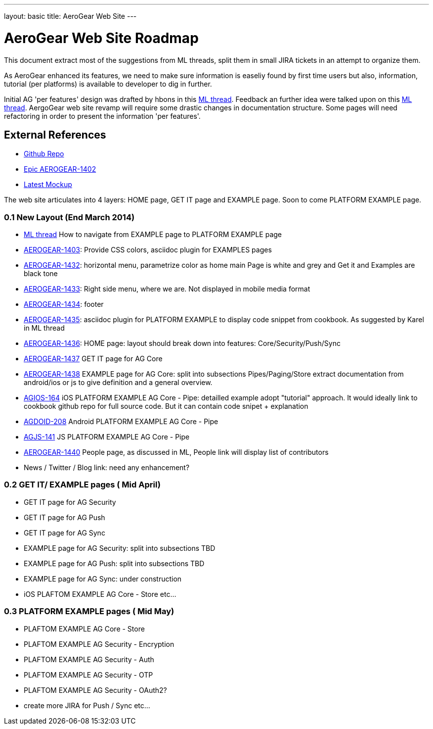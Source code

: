 ---
layout: basic
title: AeroGear Web Site 
---



AeroGear Web Site Roadmap 
=========================

This document extract most of the suggestions from ML threads, split them in small JIRA tickets in an attempt to organize them.

As AeroGear enhanced its features, we need to make sure information is easeliy found by first time users but also, information, tutorial (per platforms) is available to developer to dig in further.


Initial AG 'per features' design was drafted by hbons in this link:http://aerogear-dev.1069024.n5.nabble.com/aerogear-dev-Website-restructure-td5246.html;cid=1389091451229-905[ML thread]. Feedback an further idea were talked upon on this link:http://aerogear-dev.1069024.n5.nabble.com/aerogear-dev-Fwd-Website-restructure-td5837.html[ML thread]. AergoGear web site revamp will require some drastic changes in documentation structure. Some pages will need refactoring in order to present the information 'per features'.

External References
-------------------

* link:https://github.com/aerogear/aerogear.org/[Github Repo]
* link:https://issues.jboss.org/browse/AEROGEAR-1402/[Epic AEROGEAR-1402]
* link:https://raw2.github.com/hbons/aerogear-design/master/website-restructure/aerogear-project.png[Latest Mockup] 

The web site articulates into 4 layers: HOME page, GET IT page and EXAMPLE page. Soon to come PLATFORM EXAMPLE page.

0.1 New Layout (End March 2014)
~~~~~~~~~~~~~~~~~~~~~~~~~~~~~~~

* link:http://aerogear-dev.1069024.n5.nabble.com/aerogear-dev-aerogear-org-revamp-where-to-fit-in-platform-example-page-td6250.html[ML thread] How to navigate from EXAMPLE page to PLATFORM EXAMPLE page

* link:https://issues.jboss.org/browse/AEROGEAR-1403[AEROGEAR-1403]: Provide CSS colors, asciidoc plugin for EXAMPLES pages

* link:https://issues.jboss.org/browse/AEROGEAR-1432[AEROGEAR-1432]: horizontal menu, parametrize color as home main Page is white and grey and Get it and Examples are black tone

* link:https://issues.jboss.org/browse/AEROGEAR-1433[AEROGEAR-1433]: Right side menu, where we are. Not displayed in mobile media format

* link:https://issues.jboss.org/browse/AEROGEAR-1434[AEROGEAR-1434]: footer

* link:https://issues.jboss.org/browse/AEROGEAR-1435[AEROGEAR-1435]: asciidoc plugin for PLATFORM EXAMPLE to display code snippet from cookbook. As suggested by Karel in ML thread

* link:https://issues.jboss.org/browse/AEROGEAR-1436[AEROGEAR-1436]: HOME page: layout should break down into features: Core/Security/Push/Sync

* link:https://issues.jboss.org/browse/AEROGEAR-1437[AEROGEAR-1437] GET IT page for AG Core

* link:https://issues.jboss.org/browse/AEROGEAR-1438[AEROGEAR-1438] EXAMPLE page for AG Core: split into subsections Pipes/Paging/Store extract documentation from android/ios or js to give definition and a general overview.

* link:https://issues.jboss.org/browse/AEROGEAR-1439[AGIOS-164] iOS PLATFORM EXAMPLE AG Core - Pipe: detailled example adopt "tutorial" approach. It would ideally link to cookbook github repo for full source code. But it can contain code snipet + explanation

* link:https://issues.jboss.org/browse/AGDROID-208[AGDOID-208] Android PLATFORM EXAMPLE AG Core - Pipe

* link:https://issues.jboss.org/browse/AGJS-141[AGJS-141] JS PLATFORM EXAMPLE AG Core - Pipe

* link:https://issues.jboss.org/browse/AEROGEAR-1440[AEROGEAR-1440] People page, as discussed in ML, People link will display list of contributors

* News / Twitter / Blog link: need any enhancement?


0.2 GET IT/ EXAMPLE pages ( Mid April)
~~~~~~~~~~~~~~~~~~~~~~~~~~~~~~~~~~~~~~

* GET IT page for AG Security

* GET IT page for  AG Push

* GET IT page for  AG Sync

* EXAMPLE page for AG Security: split into subsections TBD 

* EXAMPLE page for AG Push: split into subsections TBD

* EXAMPLE page for AG Sync: under construction

* iOS PLAFTOM EXAMPLE AG Core - Store
etc...


0.3 PLATFORM EXAMPLE pages ( Mid May)
~~~~~~~~~~~~~~~~~~~~~~~~~~~~~~~~~~~~~

* PLAFTOM EXAMPLE AG Core - Store

* PLAFTOM EXAMPLE AG Security - Encryption

* PLAFTOM EXAMPLE AG Security - Auth

* PLAFTOM EXAMPLE AG Security - OTP

* PLAFTOM EXAMPLE AG Security - OAuth2?

* create more JIRA for Push / Sync etc...

